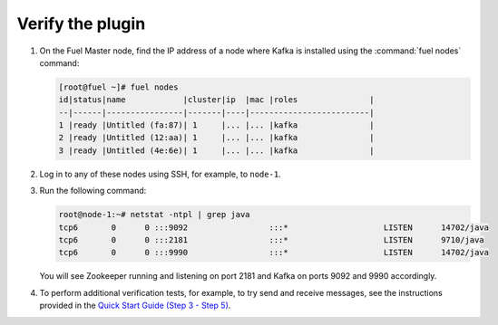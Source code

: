 .. _verify_plugin:

Verify the plugin
~~~~~~~~~~~~~~~~~

#. On the Fuel Master node, find the IP address of a node where Kafka is
   installed using the :command:`fuel nodes` command:

   .. code-block:: console

    [root@fuel ~]# fuel nodes
    id|status|name            |cluster|ip  |mac |roles               |
    --|------|----------------|-------|----|-------------------------|
    1 |ready |Untitled (fa:87)| 1     |... |... |kafka               |
    2 |ready |Untitled (12:aa)| 1     |... |... |kafka               |
    3 |ready |Untitled (4e:6e)| 1     |... |... |kafka               |


#. Log in to any of these nodes using SSH, for example, to ``node-1``.
#. Run the following command:

   .. code-block:: console

    root@node-1:~# netstat -ntpl | grep java
    tcp6       0      0 :::9092                 :::*                    LISTEN      14702/java
    tcp6       0      0 :::2181                 :::*                    LISTEN      9710/java
    tcp6       0      0 :::9990                 :::*                    LISTEN      14702/java

   You will see Zookeeper running and listening on port 2181 and Kafka on ports
   9092 and 9990 accordingly.

#. To perform additional verification tests, for example, to try send and
   receive messages, see the instructions provided in the
   `Quick Start Guide (Step 3 - Step 5) <http://kafka.apache.org/documentation.html#quickstart>`_.